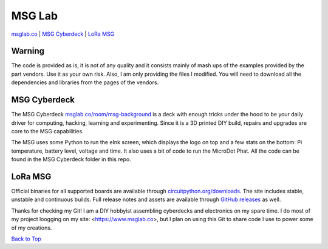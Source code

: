 MSG Lab
=============
.. image:: https://nars-bucket.s3.amazonaws.com/msg_dark_3efdec5da7.png

|Build Status| |Doc Status| |License| |Discord| |Weblate|

`msglab.co <https://msglab.co>`__ \| `MSG Cyberdeck <#msg-cyberdeck>`__ \|
`LoRa MSG <#lora-msg>`__

**Warning**
------------------
The code is provided as is, it is not of any quality and it consists mainly of mash ups of the examples provided by the part vendors.
Use it as your own risk. Also, I am only providing the files I modified. You will need to download all the dependencies and libraries
from the pages of the vendors.

MSG Cyberdeck
------------------

The MSG Cyberdeck `msglab.co/room/msg-background <https://msglab.co/room/msg-background>`_ is a deck with enough tricks under the hood to be your daily driver for computing,
hacking, learning and experimenting. Since it is a 3D printed DIY build, repairs and upgrades are core
to the MSG capabilities.

The MSG uses some Python to run the eInk screen, which displays the logo on top and a few stats on the bottom: Pi temperature, battery level, voltage and time.
It also uses a bit of code to run the MicroDot Phat. All the code can be found in the MSG Cyberdeck folder in this repo.

LoRa MSG
------------------

Official binaries for all supported boards are available through
`circuitpython.org/downloads <https://circuitpython.org/downloads>`_. The site includes stable, unstable and
continuous builds. Full release notes and assets are available through
`GitHub releases <https://github.com/adafruit/circuitpython/releases>`_ as well.


Thanks for checking my Git!
I am a DIY hobbyist assembling cyberdecks and electronics on my spare time.
I do most of my project loogging on my site: <https://www.msglab.co>, but I plan on using this Git to share code I use to power some of my creations.


`Back to Top <#msg-lab>`__

.. |Build Status| image:: https://github.com/adafruit/circuitpython/workflows/Build%20CI/badge.svg
   :target: https://github.com/adafruit/circuitpython/actions?query=branch%3Amain
.. |Doc Status| image:: https://readthedocs.org/projects/circuitpython/badge/?version=latest
   :target: http://circuitpython.readthedocs.io/
.. |Discord| image:: https://img.shields.io/discord/327254708534116352.svg
   :target: https://adafru.it/discord
.. |License| image:: https://img.shields.io/badge/License-MIT-brightgreen.svg
   :target: https://choosealicense.com/licenses/mit/
.. |Weblate| image:: https://hosted.weblate.org/widgets/circuitpython/-/svg-badge.svg
   :target: https://hosted.weblate.org/engage/circuitpython/?utm_source=widget
